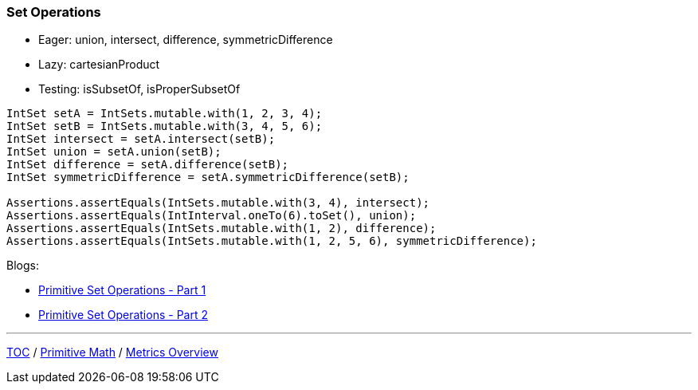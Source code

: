 :icons: font

=== Set Operations

* Eager: union, intersect, difference, symmetricDifference
* Lazy: cartesianProduct
* Testing: isSubsetOf, isProperSubsetOf

[example]
--
[source,java,linenums,highlight=3..6]
----
IntSet setA = IntSets.mutable.with(1, 2, 3, 4);
IntSet setB = IntSets.mutable.with(3, 4, 5, 6);
IntSet intersect = setA.intersect(setB);
IntSet union = setA.union(setB);
IntSet difference = setA.difference(setB);
IntSet symmetricDifference = setA.symmetricDifference(setB);

Assertions.assertEquals(IntSets.mutable.with(3, 4), intersect);
Assertions.assertEquals(IntInterval.oneTo(6).toSet(), union);
Assertions.assertEquals(IntSets.mutable.with(1, 2), difference);
Assertions.assertEquals(IntSets.mutable.with(1, 2, 5, 6), symmetricDifference);
----
--

Blogs:

* link:https://pratha-sirisha.medium.com/primitive-set-operations-in-eclipse-collections-b126c9121d15[Primitive Set Operations - Part 1]
* link:https://pratha-sirisha.medium.com/primitive-set-operations-in-eclipse-collections-part-2-97cb8e8e5fc7[Primitive Set Operations - Part 2]

---

link:./00_toc.adoc[TOC] /
link:./15_primitive_math.adoc[Primitive Math] /
link:./17_metrics_overview.adoc[Metrics Overview]
